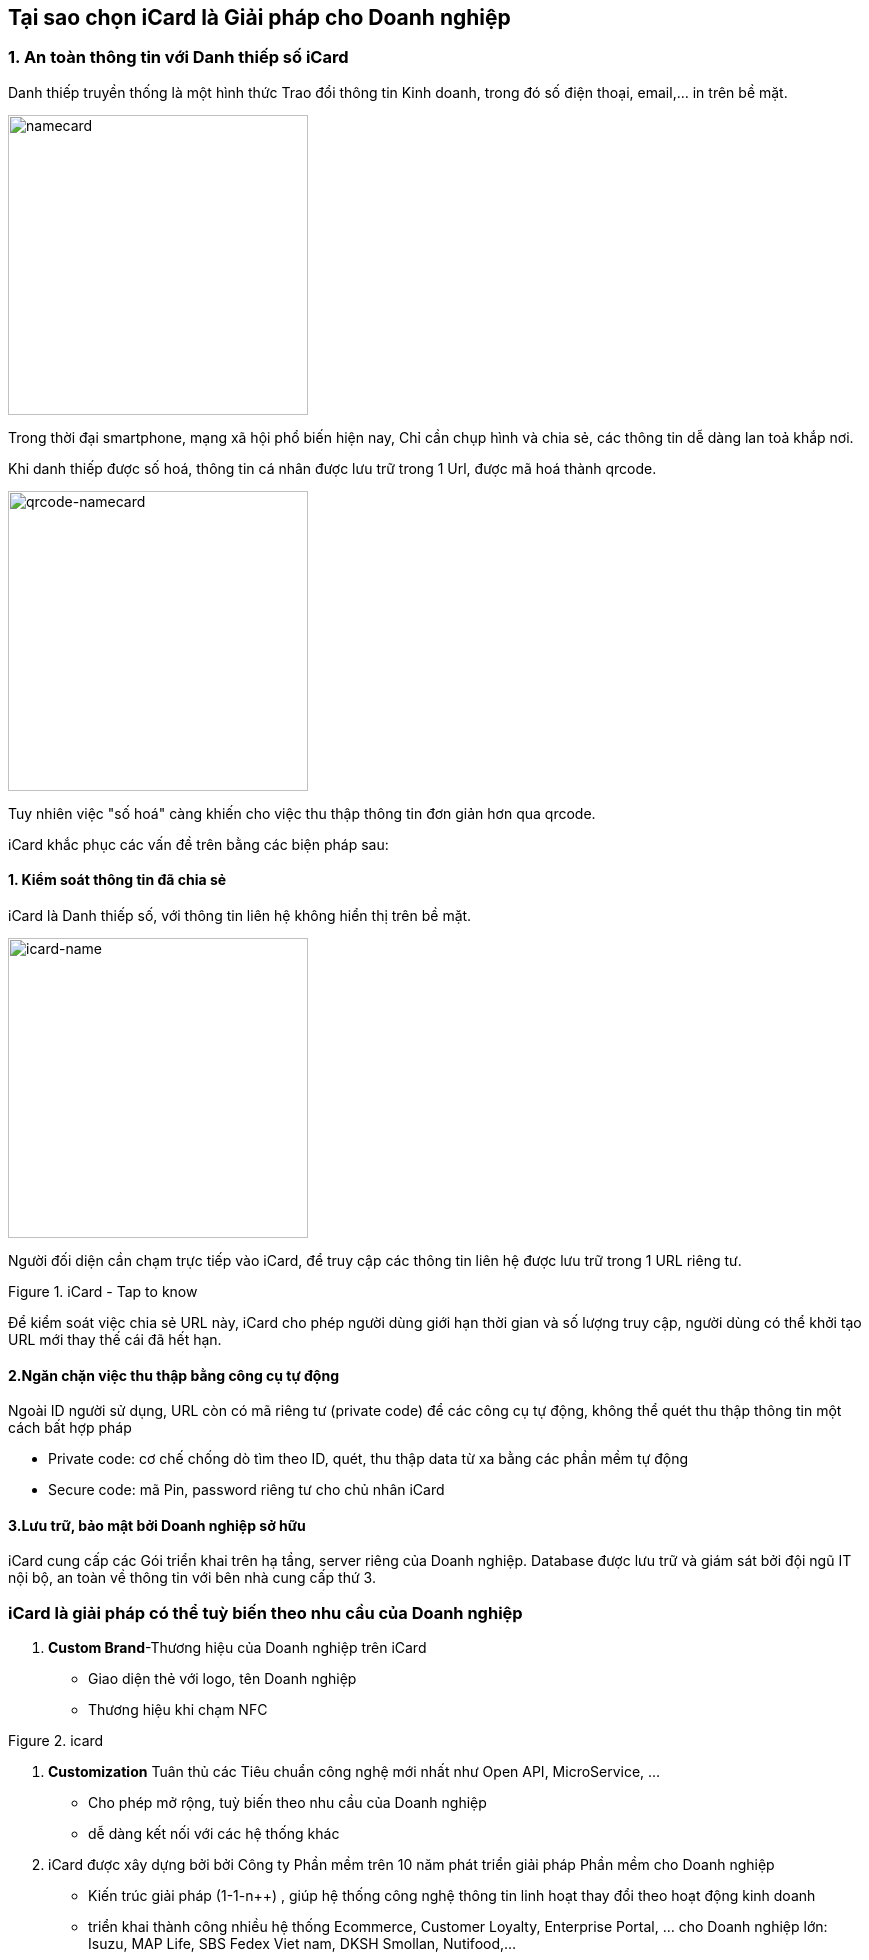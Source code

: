 
== Tại sao chọn iCard là Giải pháp cho Doanh nghiệp
:docinfo: shared
:last-update-label!:


=== 1. An toàn thông tin với Danh thiếp số iCard

Danh thiếp truyền thống là một hình thức Trao đổi thông tin Kinh doanh, trong đó số điện thoại, email,... in trên bề mặt. 

image::2022-10-31-11-10-30.png[namecard,300]

Trong thời đại smartphone, mạng xã hội phổ biến hiện nay,
Chỉ cần chụp hình và chia sẻ, các thông tin dễ dàng lan toả khắp nơi. 

Khi danh thiếp được số hoá, thông tin cá nhân được lưu trữ trong 1 Url, được mã hoá thành qrcode. 

image::2022-10-31-11-10-57.png[qrcode-namecard,300]

Tuy nhiên việc "số hoá" càng khiến cho việc thu thập thông tin đơn giản hơn
qua qrcode.

iCard khắc phục các vấn đề trên bằng các biện pháp sau: 

==== 1. Kiểm soát thông tin đã chia sẻ

iCard là Danh thiếp số, với thông tin liên hệ không hiển thị trên bề mặt.

image::2022-10-31-11-25-55.png[icard-name,300]

Người đối diện cần chạm trực tiếp vào iCard, để truy cập các thông tin liên hệ được lưu trữ trong 1 URL riêng tư. 

.iCard - Tap to know 
image::icard-taptoknow.gif[tap,300,0]

Để kiểm soát việc chia sẻ URL này, iCard cho phép người dùng giới hạn thời gian và số lượng truy cập, người dùng có thể khởi tạo URL mới thay thế cái đã hết hạn. 

==== 2.Ngăn chặn việc thu thập bằng công cụ tự động

Ngoài ID người sử dụng, URL còn có mã riêng tư (private code) để các công cụ tự động, không thể quét thu thập thông tin một cách bất hợp pháp

* Private code: cơ chế chống dò tìm theo ID, quét, thu thập data từ xa bằng các phần mềm tự động 
* Secure code: mã Pin, password riêng tư cho chủ nhân iCard 

==== 3.Lưu trữ, bảo mật bởi Doanh nghiệp sở hữu

iCard cung cấp các Gói triển khai trên hạ tầng, server riêng của Doanh nghiệp. 
Database được lưu trữ và giám sát bởi đội ngũ IT nội bộ, an toàn về thông tin với bên nhà cung cấp thứ 3. 

=== iCard là giải pháp có thể tuỳ biến theo nhu cầu của Doanh nghiệp 

. *Custom Brand*-Thương hiệu của Doanh nghiệp trên iCard

** Giao diện thẻ với logo, tên Doanh nghiệp 

** Thương hiệu khi chạm NFC

.icard
image::2022-10-29-14-56-49.png[icard-tapnfc,200,0]

. *Customization* Tuân thủ các Tiêu chuẩn công nghệ mới nhất như Open API, MicroService, ... 

** Cho phép mở rộng, tuỳ biến theo nhu cầu của Doanh nghiệp 

** dễ dàng kết nối với các hệ thống khác

. iCard được xây dựng bởi bởi Công ty Phần mềm trên 10 năm phát triển giải pháp Phần mềm cho Doanh nghiệp

** Kiến trúc giải pháp (1-1-n++) , giúp hệ thống công nghệ thông tin linh hoạt thay đổi theo hoạt động kinh doanh 

** triển khai thành công nhiều hệ thống Ecommerce, Customer Loyalty, Enterprise Portal, ... cho Doanh nghiệp lớn: Isuzu, MAP Life, SBS Fedex Viet nam, DKSH Smollan, Nutifood,...

